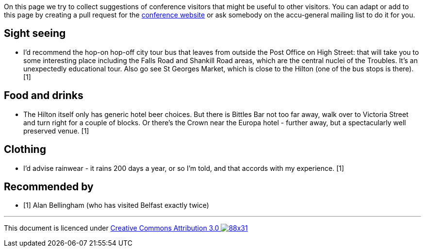 ////
.. title: Suggestions
.. type: text
////

On this page we try to collect suggestions of conference visitors that might be useful to other
visitors. You can adapt or add to this page by creating a pull request for the 
https://github.com/ACCUConf/Website/[conference website] or ask somebody on the accu-general 
mailing list to do it for you.

== Sight seeing

* I'd recommend the hop-on hop-off city tour bus that leaves from outside the Post Office on High 
  Street: that will take you to some interesting place including the Falls Road and Shankill Road
  areas, which are the central nuclei of the Troubles. It's an unexpectedly educational tour. Also
  go see St Georges Market, which is close to the Hilton (one of the bus stops is there). [1]

== Food and drinks

* The Hilton itself only has generic hotel beer choices. But there is Bittles Bar not too far away,
  walk over to Victoria Street and turn right for a couple of blocks. Or there's the Crown near the 
  Europa hotel - further away, but a spectacularly well preserved venue. [1]

== Clothing

* I'd advise rainwear - it rains 200 days a year, or so I'm told, and that accords with my 
  experience. [1]

== Recommended by

* [1] Alan Bellingham (who has visited Belfast exactly twice)

'''

This document is licenced under https://creativecommons.org/licenses/by/3.0/[Creative Commons Attribution
3.0 image:https://licensebuttons.net/l/by/3.0/88x31.png[]]
